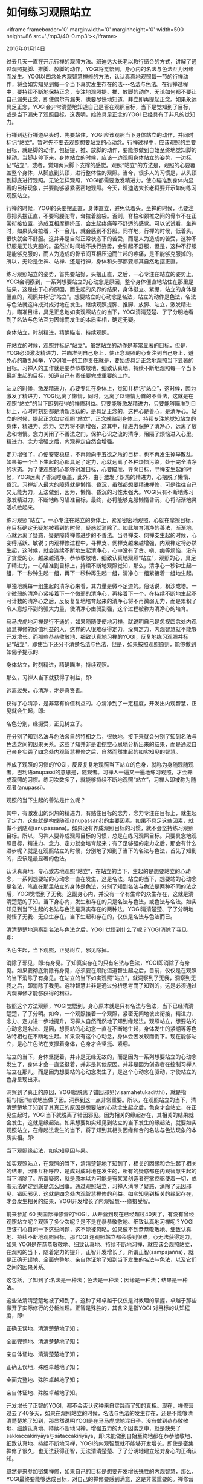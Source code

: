 * 如何练习观照站立

<iframe frameborder='0' marginwidth='0' marginheight='0' width=500 height=86 src='./mp3/40-0.mp3'></iframe>

2016年01月14日

过去几天一直在开示行禅的观照方法。班迪达大长老以教行结合的方式，讲解了通过观照提脚、推脚、放脚的动作，YOGI将觉悟到，身心内的名法与色法互为因缘而发生。YOGI以四念处内观智慧禅修的方法，认认真真地观照每一节的行禅动作，将会如实知见到每一个当下真实发生存在的法-﻿-﻿-名法与色法。在行禅过程中，要持续不断地保持正念，专注地观照提、推、放脚的动作，无论如何都不要让自己漏失正念，即使偶尔有漏失，也要尽快地知道，并立即再提起正念。如果永远具足正念，YOGI会非常清楚地知道自己是否在观照目标，当下是觉知到了目标，或是当下漏失了观照目标。这表明，始终具足正念的YOGI 已经具有了非凡的觉知力。

行禅到达行禅道尽头时，先要站住，YOGI应该观照当下身体站立的动作，并同时标记“站立”。暂时先不要去观照想要站立的心动念。行禅过程中，应该观照的主要目标，就是脚的动作，包括提、推、放脚的动作，要能够做到自始至终地觉知脚的移动。当脚步停下来，身体站立的时候，应该一边观照身体站立的姿势，一边标记“站立”，或者，觉知两只脚下支撑的感觉。观照“站立”的方法是，观照的心要覆盖整个身体，从脚底到头顶，进行整体性的观照。当今，很多人的习惯是，从头顶到脚底进行观照。无论怎样观照，YOGI都需要激发精进力，使心瞄准到身体内显著的目标现象，并要能够紧紧密密地观照。今天，班迪达大长老将要开示如何练习观照站立。

行禅的时候，YOGI的头要摆正直，身体直立，避免低着头。坐禅的时候，也要注意把头摆正直，不要弯腰驼背，耷拉着脑袋。否则，脊柱和颈椎之间的骨节不在正常衔接位置，造成互相摩擦挤压，会生起疼痛等不舒适的感觉。可以试试看，坐禅时，如果头耷拉着，不一会儿，就会感到不舒服。同样地，行禅的时候，低着头，很快就会不舒服。这并非是自然正常状态下的苦受，而是人为造成的苦受，这种不舒服是无法克服的。虽然长时间地不换行姿势，会引起不舒服，但是，这种不舒服是能够克服的，而人为造成的骨节间互相压迫而生起的疼痛，是不能够克服掉的。所以，无论是坐禅、站禅、还是行禅，身体和头部都要顺其自然地摆正直。

练习观照站立的姿势，首先要站好，头摆正直，之后，一心专注在站立的姿势上，YOGI会洞察到，一系列想要站立的心动念是原因，整个身体僵直地站住在那里是结果，这是由于心的原因，而生起的风界的结果，身体挺立、紧绷，站立的身体是僵直的，观照并标记“站立”。想要站立的心动念是名法，站立的动作是色法，名法与色法就这样成对成对地在发生。继续观照提脚、推脚、放脚、站立，激发精进力，瞄准目标，具足正念地如实观照站立的当下，YOGI清清楚楚、了了分明地看到了名法与色法互为因缘而发生的本质实相，确定无疑。

身体站立，时刻精进，精确瞄准，持续观照。

在站立的时候，观照并标记“站立”。虽然站立的动作是非常显著的目标，但是，YOGI必须激发精进力，并瞄准到自己身上，使正念观照的心专注到自己身上，避免心的散乱掉举，YOGI唯一的工作责任就是，要始终具足正念地观照当下显著的目标。习禅人的工作就是要恭恭敬敬地、细致认真地、持续不断地观照每一个当下最新生起的目标，知道自己有责任要完成重要的工作。

站立的时候，激发精进力，心要专注在身体上，觉知并标记“站立”，这时候，因为激发了精进力，YOGI远离了懒惰，同时，远离了以懒惰为首的不善法，这就是在观照“站立”的当下即刻获得的禅修利益。只要能够激发精进力，只要能够瞄准到目标上，心时时刻刻都是清新活跃的，是具足正念的，这种心是善心，是清净心。站立的时候，提起正念如实观照“站立”，正念就贴到身体上，持续专注地觉知站立的身体，精进力、念力、定力将不断增强，这其中，精进力保护了清净心，远离了放逸和懒惰。念力关闭了不善法之门，保护心识之流的清净，阻隔了烦恼进入心里。精进力、念力增强之后，内观禅定自然会增强。

[[./img/40-0.jpeg]]

定力增强了，心便安安稳稳，不再倾向于五欲之乐的目标，也不再发生掉举散乱。如果每一个当下生起的心都具足了定力，心就远离了各种烦恼污染，处于完全清净的状态。为了使观照的心能够对准目标，心要瞄准、导向目标，寻禅支生起的时候，YOGI远离了昏沉睡眠盖，此外，由于激发了炽热的精进力，心摆脱了懒惰、昏沉。习禅新人最大的障碍就是懒惰、昏沉，虽然都想要精进禅修，可是往往自己又无能为力，无法做到，因为，懒惰、昏沉的习性太强大。YOGI只有不断地练习激发精进力，不断地练习瞄准目标，最终，必将能够克服懒惰昏沉，心将渐渐地灵活机敏起来。

练习观照“站立”，一心专注在站立的身体上，紧紧密密地观照，心就在摩擦目标，在目标确定无疑地被看到的时候，疑惑就消除了。如此培育清净的善法，渐渐地，心就远离了疑惑，疑是障碍禅修进步的不善法。当寻禅支、伺禅支生起的时候，心变得活跃、敏锐；内观禅修过程中，寻禅支、伺禅支越来越增强，内观禅定将必然生起，这时候，就会连续不断地生起清净心，心中没有了贪、嗔、痴等烦恼，没有了贪爱的心，越来越清净。恭恭敬敬地、细致认真地观照“站立”，观照的心，具足了精进力，一心瞄准到目标上，持续不断地观照觉知，那么，清净心一秒钟生起一组，下一秒钟生起一组，再下一秒种再生起一组，清净心一组紧接着一组地生起。

单独地就每一组生起的清净心来看，其力量是微不足道的。俗话说，积沙成塔。一个微弱的清净心紧接着下一个微弱的清净心，再接着下一个，在持续不断地生起不可计数的清净心之后，反反复复地培育起来的清净心将不再微弱无力，而是累积了令人意想不到的强大力量，使清净心由弱到强，这个过程被称为清净心的培育。

马马虎虎地习禅是行不通的，如果随随便便地习禅，就说明自己是忽视四念处内观智慧禅修的价值利益的人，这样的人很难获得定力，没有定力，内观智慧就不能够开发增长。而那些恭恭敬敬地、细致认真地习禅的YOGI，反复地练习观照并标记“站立”，即使当下还分不清楚名法与色法，但是，如果按照观照原则，能够做到如偈子提示的:

身体站立，时刻精进，精确瞄准，持续观照。

那么，习禅人当下就获得了利益，即:

远离过失，心清净，才是真贤善。

获得了心清净，是非常有价值利益的。心清净到了一定程度，开发出内观智慧，正见就会生起，即:

名色分别，缘摄受，正见树立了。

在分别了知到名法与色法各自的特相之后，很快地，接下来就会分别了知到名法与色法之间的因果关系。这些了知并非是谁挖空心思地分析出来的结果，而是通过自己亲身实践了四念处内观智慧禅修之后，自然而然生起的如实知见的智慧。

养成了观照的习惯的YOGI，反反复复地观照当下站立的色身，就称为身随观随观者，巴利语anupassī的意思是，随观者。习禅人一遍又一遍地练习观照，才会养成观照的习惯。练习次数多了，就能够持续不断地观照“站立”，习禅人即被称为随观者(anupassī)。

[[./img/40-1.jpeg]]

观照的当下生起的善法是什么呢？

其中，有激发出的炽热的精进力，有贴住目标的念力，念力专注在目标上，就生起了定力，这些就是构成随观(anupassanā)的主要因素。如果不具足这些因素，就做不到随观(anupassanā)。如果没有养成观照目标的习惯，就不会坚持练习观照目标。所以，习禅人要养成观照目标的习惯，总是在练习观照目标。只要具念地观照目标，精进力、念力、定力就会培育起来；有了足够强的定力之后，那会有什么进步呢？就是在观照站立的时候，分别地了知到了当下的名法与色法，首先了知到的，应该是最显著的色法。

认认真真地，专心致志地观照“站立”，在站立的当下，生起的是想要站立的心动念，一系列想要站的心动念一直在发生，这是名法。站立的当下，想要站的心动念是名法，笔直在那里站立的身体是色法，分别了知到名法与色法是两种不同的法之后，YOGI觉悟到了无我。这副身心内，并没有一个有生命的众生存在，这就是清清楚楚的了知。当下身心内，发生和存在的只是名法与色法，或色法与名法。如实知见到当下生起的名法与色法是真实存在的两种法，YOGI清清楚楚、了了分明地觉悟了无我、无众生存在，当下生起和存在的，仅仅是名法与色法而已。

清清楚楚地洞察到名法与色法之后，YOGI 觉悟到什么了呢？YOGI消除了我见，即:

名色生起，当下观照，正见树立，邪见除掉。

消除了邪见，即:有身见。了知真实存在的只有名法与色法，YOGI即消除了有身见。如果要彻底消除有身见，必须要在须陀洹道智生起之后，目前，仅仅是在观照的当下消除了有身见。在站立的当下如实观照“站立”，就洞察到了无我，洞察到无我之后，即消除了我见。这种智慧并非是通过分析思考而了知到的，这是必须通过内观禅修才能够获得的利益。

按照这个方法观照，YOGI觉悟到，身心原本就是只有名法与色法，当下已经清清楚楚，了了分明。如今，一个观照接着一个观照，紧密无间地彼此衔接，精进力、念力、定力进一步地提升，习禅人自然而然地了知到缘起法。观照站立，想要站的心动念是名法、是因，想要站的心动念一直在不断地生起，身体发生的紧绷等等色法特相也在不断地生起。如果没有这个心动念，身体会因发软而倒下。现在能够站立，是心生色法在支撑着身体，色身才会坚挺、紧绷。

站立的当下，身体坚挺着，并非是无缘无故的，而是因为一系列想要站立的心动念发生了，身体才会一直坚挺着，并非是其他原因。并非是因为创造者在控制习禅人站立在那儿，而是因为想要站的心动念发生了，是这个心动念在驱动，才使站立的色身呈现出来。

洞察到了真正的原因，YOGI就脱离了错因邪见(visamahetukadiṭṭhi)，就是指把“非因”错误地当做了因。洞察到这一点非常重要。所以，在观照站立的当下，清清楚楚地了知到了其真正的原因是想要站的心动念生起之后，色身才会站立，在正见生起时，YOGI当下就脱离了错因邪见。因为相关的缘起存在，其相关的结果就会发生，这就是缘起法。如果想要如实知见到站立的当下发生的缘起法，就要如实观照站立，在缘起法发生的当下，将了知到其相关因缘和合的名法与色法现象的本质实相。即:

当下观照缘起法，如实知见因与果。

如实观照站立，在观照的当下，清清楚楚地了知到了，相关的因缘和合生起了相关的结果，因果互相呼应，是成对成对地在发生的，所有的疑惑都在内观智慧生起的当下消除了。所谓疑惑，就是原本以为可能是有某某创造者在掌控驱使着一切，或者无法确定到底是怎么回事。通过观照站立，习禅人消除了疑惑，消除了无因邪见、错因邪见，这就是四念处内观智慧禅修的利益。如实知见到相关的缘起存在，才会发生相关的结果，YOGI开发增长了内观智慧-﻿-﻿-缘摄受智。

[[./img/40-2.jpeg]]

前来参加 60 天国际禅修营的YOGI，从开营到现在已经超过40天了，有没有曾经观照站立呢？观照了多少次呢？是不是在恭恭敬敬地、细致认真地习禅呢？YOGI应该扪心自问一下这些问题，这不能被忽略。如果做不到恭恭敬敬地、细致认真地、持续不断地观照目标，那YOGI 连观照站立都会感到很难，心无法获得定力。如果 YOGI是在恭恭敬敬地、细致认真地、持续不断地习禅，就应该会观照站立，在观照的当下，随着定力的提升，正智开发增长了。所谓正智(sampajañña)，就是正确无误地、全面完整地、亲自体证地了知到当下发生的名法与色法，以及它们之间的因果关系。

这包括，了知到了:名法是一种法；色法是一种法；因缘是一种法；结果是一种法。

这些法清清楚楚地被了知到了。这种了知卓越于仅仅是对教理的掌握，卓越于那些撇开了实际修行的分析推理。正智是殊胜的，其含义是指YOGI 对目标的认知程度，即:

正确无误地，清清楚楚地了知；

全面完整地、清清楚楚地了知；

亲自体证地、清清楚楚地了知；

正确无误地，殊胜卓越地了知；

全面完整地、殊胜卓越地了知；

亲自体证地、殊胜卓越地了知。

开发增长了正智的YOGI，都不会否认这种来自实践而了知的真相。现在，禅修营过去了40多天，如果在观照站立的时候，名法与色法的发生存在，还是不能够清清楚楚地了知到，那显然说明YOGI是在马马虎虎地混日子。没有做到恭恭敬敬地、细致认真地、持续不断地习禅，增强五力的九个因素之中，就是缺失了sakkaccakiriyāya与sātaccakiriyāya，即:未能做到自始至终地都在恭恭敬敬地、细致认真地、持续不断地习禅，YOGI的内观智慧就不能够开发增长。即使是密集禅修了很久，也无法获得正智，无法清清楚楚、了了分明地建立起对身心的正确认知。

既然是来参加密集禅修，如果自己的目标是想要开发增长殊胜的内观智慧，那么，YOGI最终要能够达成目标，对自己的禅修要感到满意，这是非常重要的。禅修营剩余的时间里，大家应该加把劲，继续精进地习禅，一切都还来得及。

Sakkaccakiriyāya sampādeti,与sātaccakiriyāyasampādeti,是最重要的两个因素，YOGI想要成就这两个因素，需要具足适宜的禅修条件，即sappāyakiriyāyasampādeti，意思是，要圆满适宜的禅修条件。这是增强五力的九个因素之中的第四个因素。

sappāyakiriyāya的意思是，提供适宜的条件。只有满足了各种适宜的禅修条件，YOGI才能够做到恭恭敬敬地、细致认真地、持续不断地习禅。

适宜禅修的条件一共需要七个，包括:

1、人适宜(puggalasappāya):一方面，导师们应该具足慈悲心，能够真正地按照世尊佛陀的本怀，宣讲并讨论佛法；一方面，同住的同修不会给自己带来干扰和麻烦，此即人的适宜；

2、居住适宜(āvāsa sappāya):有方便、适宜的地方居住；

3、行境适宜(gocarasappāya):类似出家众有适宜的地方托钵，禅修者能够在舒适喜欢的托钵堂用餐；

4、谈话适宜(bhassasappāya):每天有一个小时的时间听经闻法，能够激励鼓舞自己精进禅修，有跟禅师面对面小参的机会，接受禅修指导；

5、饮食适宜(bhojanasappāya):在托钵堂，不一定每天都是最顶级的食物，能够食用到可口、有营养的食物即可；

6、气候适宜(utusappāya):不太热、也不太冷的气候，在人体能够忍受程度之内的气候；

7、威仪适宜(iriyāpathasappāya):行、住、坐、卧的姿势要平衡，该坐禅的时候坐禅，该行禅的时候行禅，该躺卧的时候躺卧，各种威仪适当地互相变换，不要长时间苦苦地忍受某种姿势不变换。

在这个禅修中心，这七种适宜条件都能够满足大家，在这些适宜的禅修条件下，YOGI应该能够做到恭恭敬敬地、细致认真地、持续不断地习禅，这样的 YOGI在一周、两周时间里，必将会开发增长殊胜的内观智慧。

--------------

